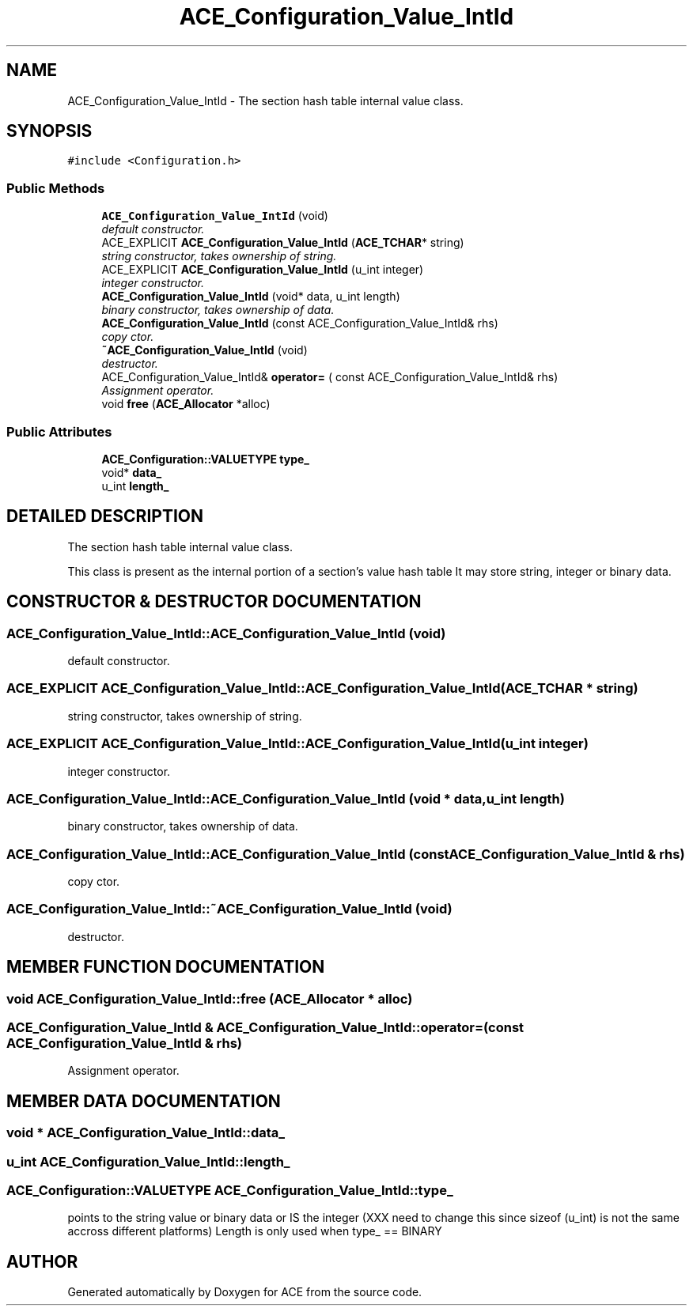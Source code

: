 .TH ACE_Configuration_Value_IntId 3 "5 Oct 2001" "ACE" \" -*- nroff -*-
.ad l
.nh
.SH NAME
ACE_Configuration_Value_IntId \- The section hash table internal value class. 
.SH SYNOPSIS
.br
.PP
\fC#include <Configuration.h>\fR
.PP
.SS Public Methods

.in +1c
.ti -1c
.RI "\fBACE_Configuration_Value_IntId\fR (void)"
.br
.RI "\fIdefault constructor.\fR"
.ti -1c
.RI "ACE_EXPLICIT \fBACE_Configuration_Value_IntId\fR (\fBACE_TCHAR\fR* string)"
.br
.RI "\fIstring constructor, takes ownership of string.\fR"
.ti -1c
.RI "ACE_EXPLICIT \fBACE_Configuration_Value_IntId\fR (u_int integer)"
.br
.RI "\fIinteger constructor.\fR"
.ti -1c
.RI "\fBACE_Configuration_Value_IntId\fR (void* data, u_int length)"
.br
.RI "\fIbinary constructor, takes ownership of data.\fR"
.ti -1c
.RI "\fBACE_Configuration_Value_IntId\fR (const ACE_Configuration_Value_IntId& rhs)"
.br
.RI "\fIcopy ctor.\fR"
.ti -1c
.RI "\fB~ACE_Configuration_Value_IntId\fR (void)"
.br
.RI "\fIdestructor.\fR"
.ti -1c
.RI "ACE_Configuration_Value_IntId& \fBoperator=\fR ( const ACE_Configuration_Value_IntId& rhs)"
.br
.RI "\fIAssignment operator.\fR"
.ti -1c
.RI "void \fBfree\fR (\fBACE_Allocator\fR *alloc)"
.br
.in -1c
.SS Public Attributes

.in +1c
.ti -1c
.RI "\fBACE_Configuration::VALUETYPE\fR \fBtype_\fR"
.br
.ti -1c
.RI "void* \fBdata_\fR"
.br
.ti -1c
.RI "u_int \fBlength_\fR"
.br
.in -1c
.SH DETAILED DESCRIPTION
.PP 
The section hash table internal value class.
.PP
.PP
 This class is present as the internal portion of a section's value hash table It may store string, integer or binary data. 
.PP
.SH CONSTRUCTOR & DESTRUCTOR DOCUMENTATION
.PP 
.SS ACE_Configuration_Value_IntId::ACE_Configuration_Value_IntId (void)
.PP
default constructor.
.PP
.SS ACE_EXPLICIT ACE_Configuration_Value_IntId::ACE_Configuration_Value_IntId (\fBACE_TCHAR\fR * string)
.PP
string constructor, takes ownership of string.
.PP
.SS ACE_EXPLICIT ACE_Configuration_Value_IntId::ACE_Configuration_Value_IntId (u_int integer)
.PP
integer constructor.
.PP
.SS ACE_Configuration_Value_IntId::ACE_Configuration_Value_IntId (void * data, u_int length)
.PP
binary constructor, takes ownership of data.
.PP
.SS ACE_Configuration_Value_IntId::ACE_Configuration_Value_IntId (const ACE_Configuration_Value_IntId & rhs)
.PP
copy ctor.
.PP
.SS ACE_Configuration_Value_IntId::~ACE_Configuration_Value_IntId (void)
.PP
destructor.
.PP
.SH MEMBER FUNCTION DOCUMENTATION
.PP 
.SS void ACE_Configuration_Value_IntId::free (\fBACE_Allocator\fR * alloc)
.PP
.SS ACE_Configuration_Value_IntId & ACE_Configuration_Value_IntId::operator= (const ACE_Configuration_Value_IntId & rhs)
.PP
Assignment operator.
.PP
.SH MEMBER DATA DOCUMENTATION
.PP 
.SS void * ACE_Configuration_Value_IntId::data_
.PP
.SS u_int ACE_Configuration_Value_IntId::length_
.PP
.SS \fBACE_Configuration::VALUETYPE\fR ACE_Configuration_Value_IntId::type_
.PP
points to the string value or binary data or IS the integer (XXX need to change this since sizeof (u_int) is not the same accross different platforms) Length is only used when type_ == BINARY 

.SH AUTHOR
.PP 
Generated automatically by Doxygen for ACE from the source code.